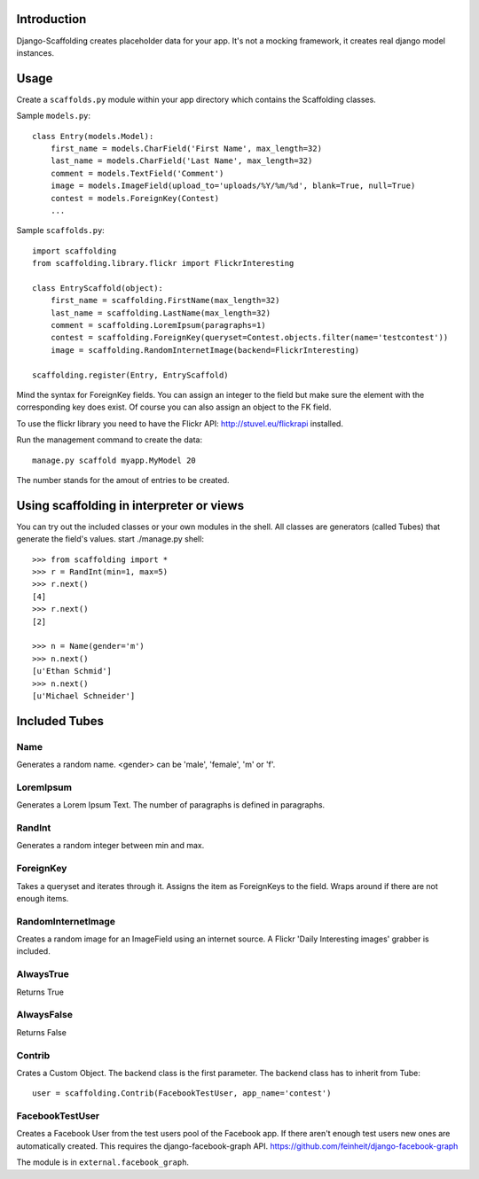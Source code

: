Introduction
============

Django-Scaffolding creates placeholder data for your app. 
It's not a mocking framework, it creates real django model instances.


Usage
=====

Create a ``scaffolds.py`` module within your app directory which contains the Scaffolding classes.

Sample ``models.py``::

    class Entry(models.Model):
        first_name = models.CharField('First Name', max_length=32)
        last_name = models.CharField('Last Name', max_length=32)
        comment = models.TextField('Comment')
        image = models.ImageField(upload_to='uploads/%Y/%m/%d', blank=True, null=True)
        contest = models.ForeignKey(Contest)
        ...

Sample ``scaffolds.py``::

    import scaffolding
    from scaffolding.library.flickr import FlickrInteresting

    class EntryScaffold(object):
        first_name = scaffolding.FirstName(max_length=32)
        last_name = scaffolding.LastName(max_length=32)
        comment = scaffolding.LoremIpsum(paragraphs=1)
        contest = scaffolding.ForeignKey(queryset=Contest.objects.filter(name='testcontest'))
        image = scaffolding.RandomInternetImage(backend=FlickrInteresting)

    scaffolding.register(Entry, EntryScaffold)

Mind the syntax for ForeignKey fields. You can assign an integer to the field
but make sure the element with the corresponding key does exist. 
Of course you can also assign an object to the FK field.

To use the flickr library you need to have the Flickr API: http://stuvel.eu/flickrapi installed.

Run the management command to create the data::

    manage.py scaffold myapp.MyModel 20

The number stands for the amout of entries to be created.


Using scaffolding in interpreter or views
=========================================

You can try out the included classes or your own modules in the shell.
All classes are generators (called Tubes) that generate the field's values.
start ./manage.py shell::

    >>> from scaffolding import *
    >>> r = RandInt(min=1, max=5)
    >>> r.next()
    [4]
    >>> r.next()
    [2]

    >>> n = Name(gender='m')
    >>> n.next()
    [u'Ethan Schmid']
    >>> n.next()
    [u'Michael Schneider']


Included Tubes
==============

Name
----

Generates a random name. <gender> can be 'male', 'female', 'm' or 'f'.

LoremIpsum
----------

Generates a Lorem Ipsum Text. The number of paragraphs is defined in paragraphs.

RandInt
-------

Generates a random integer between min and max.

ForeignKey
----------

Takes a queryset and iterates through it. Assigns the
item as ForeignKeys to the field. Wraps around if there
are not enough items.

RandomInternetImage
-------------------

Creates a random image for an ImageField using an internet source.
A Flickr 'Daily Interesting images' grabber is included.

AlwaysTrue
----------

Returns True

AlwaysFalse
-----------

Returns False

Contrib
-------

Crates a Custom Object. The backend class is the first parameter.
The backend class has to inherit from Tube::

    user = scaffolding.Contrib(FacebookTestUser, app_name='contest')


FacebookTestUser
----------------

Creates a Facebook User from the test users pool of the Facebook app.
If there aren't enough test users new ones are automatically created.
This requires the django-facebook-graph API.
https://github.com/feinheit/django-facebook-graph

The module is in ``external.facebook_graph``.



